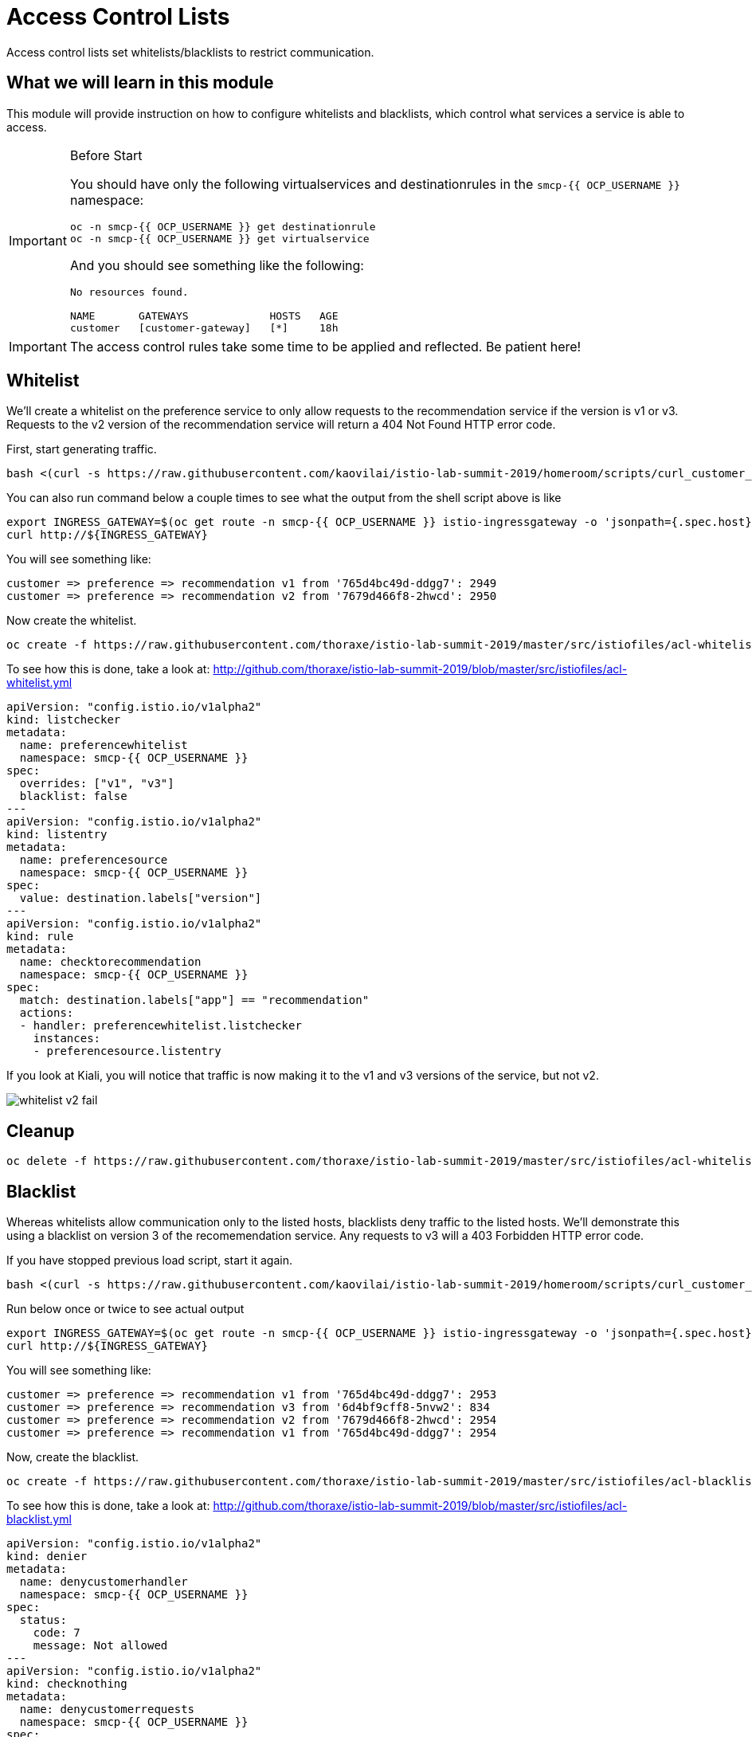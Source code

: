 = Access Control Lists

Access control lists set whitelists/blacklists to restrict communication. 

:toc:

== What we will learn in this module
This module will provide instruction on how to configure whitelists and blacklists,
which control what services a service is able to access. 

[IMPORTANT]
.Before Start
====
You should have only the following virtualservices and destinationrules in
the `smcp-{{ OCP_USERNAME }}` namespace:

[source,bash,role="execute-1"]
----
oc -n smcp-{{ OCP_USERNAME }} get destinationrule
oc -n smcp-{{ OCP_USERNAME }} get virtualservice
----

And you should see something like the following:

----
No resources found.

NAME       GATEWAYS             HOSTS   AGE
customer   [customer-gateway]   [*]     18h
----
====

[IMPORTANT]
====
The access control rules take some time to be applied and reflected. Be patient here!
====

[#whitelist]
== Whitelist
We’ll create a whitelist on the preference service to only allow requests to
the recommendation service if the version is v1 or v3. Requests to the v2
version of the recommendation service will return a 404 Not Found HTTP error
code.

First, start generating traffic. 

[source,bash,role="execute-2"]
----
bash <(curl -s https://raw.githubusercontent.com/kaovilai/istio-lab-summit-2019/homeroom/scripts/curl_customer_quiet.sh)
----

You can also run command below a couple times to see what the output from the shell script above is like

[source,bash,role="execute-1"]
----
export INGRESS_GATEWAY=$(oc get route -n smcp-{{ OCP_USERNAME }} istio-ingressgateway -o 'jsonpath={.spec.host}')
curl http://${INGRESS_GATEWAY}
----

You will see something like:

----
customer => preference => recommendation v1 from '765d4bc49d-ddgg7': 2949
customer => preference => recommendation v2 from '7679d466f8-2hwcd': 2950
----

Now create the whitelist. 

[source,bash,role="execute-1"]
----
oc create -f https://raw.githubusercontent.com/thoraxe/istio-lab-summit-2019/master/src/istiofiles/acl-whitelist.yml
----

To see how this is done, take a look at:
http://github.com/thoraxe/istio-lab-summit-2019/blob/master/src/istiofiles/acl-whitelist.yml

[source, yaml]
----
apiVersion: "config.istio.io/v1alpha2"
kind: listchecker
metadata:
  name: preferencewhitelist
  namespace: smcp-{{ OCP_USERNAME }}
spec:
  overrides: ["v1", "v3"]
  blacklist: false
---
apiVersion: "config.istio.io/v1alpha2"
kind: listentry
metadata:
  name: preferencesource
  namespace: smcp-{{ OCP_USERNAME }}
spec:
  value: destination.labels["version"]
---
apiVersion: "config.istio.io/v1alpha2"
kind: rule
metadata:
  name: checktorecommendation
  namespace: smcp-{{ OCP_USERNAME }}
spec:
  match: destination.labels["app"] == "recommendation"
  actions:
  - handler: preferencewhitelist.listchecker
    instances:
    - preferencesource.listentry
----

If you look at Kiali, you will notice that traffic is now making it to the v1
and v3 versions of the service, but not v2.

image::whitelist_v2_fail.png[]


[#whitelist-cleanup]
== Cleanup

[source,bash,role="execute-1"]
----
oc delete -f https://raw.githubusercontent.com/thoraxe/istio-lab-summit-2019/master/src/istiofiles/acl-whitelist.yml
----

[#blacklist]
== Blacklist
Whereas whitelists allow communication only to the listed hosts, blacklists
deny traffic to the listed hosts. We'll demonstrate this using a blacklist on
version 3 of the recomemendation service. Any requests to v3 will a 403
Forbidden HTTP error code.

If you have stopped previous load script, start it again. 

[source,bash,role="execute-2"]
----
bash <(curl -s https://raw.githubusercontent.com/kaovilai/istio-lab-summit-2019/homeroom/scripts/curl_customer_quiet.sh)
----

Run below once or twice to see actual output

[source,bash,role="execute-1"]
----
export INGRESS_GATEWAY=$(oc get route -n smcp-{{ OCP_USERNAME }} istio-ingressgateway -o 'jsonpath={.spec.host}')
curl http://${INGRESS_GATEWAY}
----

You will see something like:

----
customer => preference => recommendation v1 from '765d4bc49d-ddgg7': 2953
customer => preference => recommendation v3 from '6d4bf9cff8-5nvw2': 834
customer => preference => recommendation v2 from '7679d466f8-2hwcd': 2954
customer => preference => recommendation v1 from '765d4bc49d-ddgg7': 2954
----

Now, create the blacklist.

[source,bash,role="execute-1"]
----
oc create -f https://raw.githubusercontent.com/thoraxe/istio-lab-summit-2019/master/src/istiofiles/acl-blacklist.yml
----

To see how this is done, take a look at:
http://github.com/thoraxe/istio-lab-summit-2019/blob/master/src/istiofiles/acl-blacklist.yml

[source, yaml]
----
apiVersion: "config.istio.io/v1alpha2"
kind: denier
metadata:
  name: denycustomerhandler
  namespace: smcp-{{ OCP_USERNAME }}
spec:
  status:
    code: 7
    message: Not allowed
---
apiVersion: "config.istio.io/v1alpha2"
kind: checknothing
metadata:
  name: denycustomerrequests
  namespace: smcp-{{ OCP_USERNAME }}
spec:
---
apiVersion: "config.istio.io/v1alpha2"
kind: rule
metadata:
  name: denycustomer
  namespace: smcp-{{ OCP_USERNAME }}
spec:
  match: source.labels["app"]=="preference" && destination.labels["app"] == "recommendation"  && destination.labels["version"] == "v3"
  actions:
  - handler: denycustomerhandler.denier
    instances: [ denycustomerrequests.checknothing ]
----

If we look at Kiali, we can now see that requests to the v3 version of the
service are failing.

image::blacklist_v3_blocked.png[]

[#blacklist-cleanup]
== Cleanup

[source,bash,role="execute-1"]
----
oc delete -f https://raw.githubusercontent.com/thoraxe/istio-lab-summit-2019/master/src/istiofiles/acl-blacklist.yml
----
